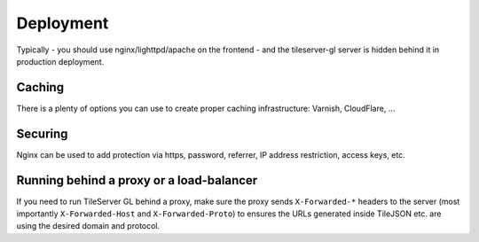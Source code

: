 ==========
Deployment
==========

Typically - you should use nginx/lighttpd/apache on the frontend - and the tileserver-gl server is hidden behind it in production deployment.

Caching
=======

There is a plenty of options you can use to create proper caching infrastructure: Varnish, CloudFlare, ...

Securing
========

Nginx can be used to add protection via https, password, referrer, IP address restriction, access keys, etc.

Running behind a proxy or a load-balancer
=========================================

If you need to run TileServer GL behind a proxy, make sure the proxy sends ``X-Forwarded-*`` headers to the server (most importantly ``X-Forwarded-Host`` and ``X-Forwarded-Proto``) to ensures the URLs generated inside TileJSON etc. are using the desired domain and protocol.
